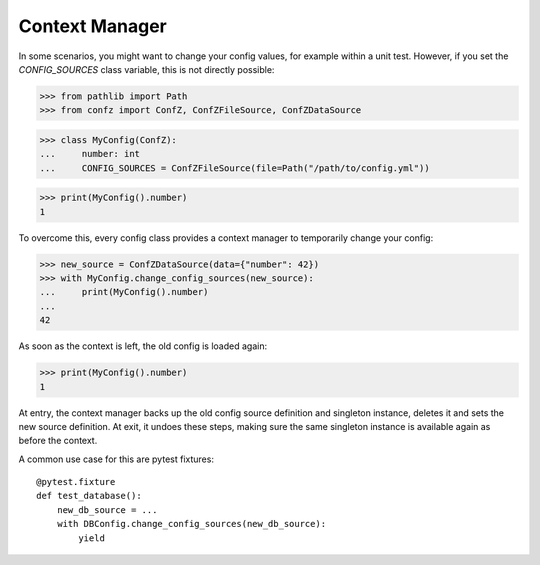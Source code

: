 .. _context_manager:

Context Manager
===============

In some scenarios, you might want to change your config values, for example within a unit test. However, if you set the
`CONFIG_SOURCES` class variable, this is not directly possible:

>>> from pathlib import Path
>>> from confz import ConfZ, ConfZFileSource, ConfZDataSource

>>> class MyConfig(ConfZ):
...     number: int
...     CONFIG_SOURCES = ConfZFileSource(file=Path("/path/to/config.yml"))

>>> print(MyConfig().number)
1

To overcome this, every config class provides a context manager to temporarily change your config:

>>> new_source = ConfZDataSource(data={"number": 42})
>>> with MyConfig.change_config_sources(new_source):
...     print(MyConfig().number)
...
42

As soon as the context is left, the old config is loaded again:

>>> print(MyConfig().number)
1

At entry, the context manager backs up the old config source definition and singleton instance, deletes it and sets
the new source definition. At exit, it undoes these steps, making sure the same singleton instance is available again
as before the context.

A common use case for this are pytest fixtures::

    @pytest.fixture
    def test_database():
        new_db_source = ...
        with DBConfig.change_config_sources(new_db_source):
            yield
